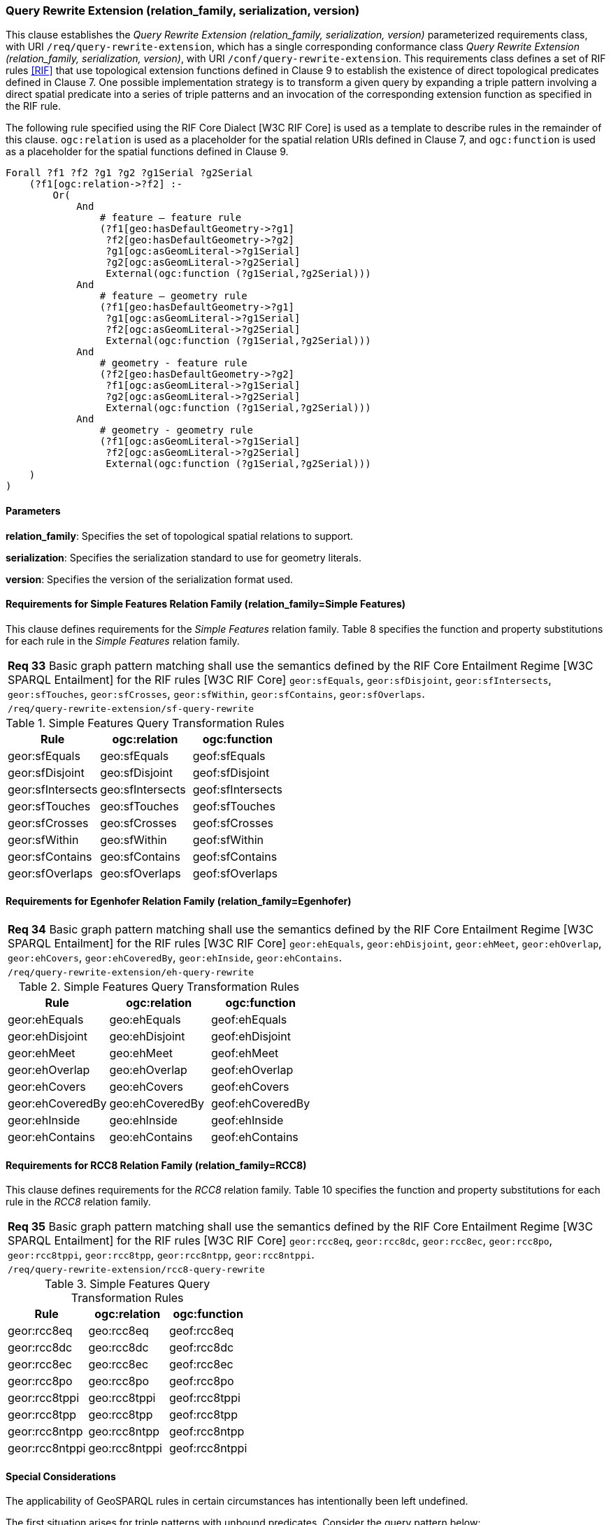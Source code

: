 === Query Rewrite Extension (relation_family, serialization, version)

This clause establishes the _Query Rewrite Extension (relation_family, serialization, version)_ parameterized requirements class, with URI `/req/query-rewrite-extension`, which has a single corresponding conformance class _Query Rewrite Extension (relation_family, serialization, version)_, with URI `/conf/query-rewrite-extension`. This requirements class defines a set of RIF rules <<RIF>> that use topological extension functions defined in Clause 9 to establish the existence of direct topological predicates defined in Clause 7. One possible implementation strategy is to transform a given query by expanding a triple pattern involving a direct spatial predicate into a series of triple patterns and an invocation of the corresponding extension function as specified in the RIF rule.

The following rule specified using the RIF Core Dialect [W3C RIF Core] is used as a template to describe rules in the remainder of this clause. `ogc:relation` is used as a placeholder for the spatial relation URIs defined in Clause 7, and `ogc:function` is used as a placeholder for the spatial functions defined in Clause 9.

```
Forall ?f1 ?f2 ?g1 ?g2 ?g1Serial ?g2Serial 
    (?f1[ogc:relation->?f2] :-
        Or(
            And
                # feature – feature rule 
                (?f1[geo:hasDefaultGeometry->?g1]
                 ?f2[geo:hasDefaultGeometry->?g2] 
                 ?g1[ogc:asGeomLiteral->?g1Serial] 
                 ?g2[ogc:asGeomLiteral->?g2Serial]
                 External(ogc:function (?g1Serial,?g2Serial)))
            And             
                # feature – geometry rule 
                (?f1[geo:hasDefaultGeometry->?g1]
                 ?g1[ogc:asGeomLiteral->?g1Serial]
                 ?f2[ogc:asGeomLiteral->?g2Serial] 
                 External(ogc:function (?g1Serial,?g2Serial)))
            And
                # geometry - feature rule 
                (?f2[geo:hasDefaultGeometry->?g2]
                 ?f1[ogc:asGeomLiteral->?g1Serial]
                 ?g2[ogc:asGeomLiteral->?g2Serial] 
                 External(ogc:function (?g1Serial,?g2Serial)))
            And
                # geometry - geometry rule 
                (?f1[ogc:asGeomLiteral->?g1Serial] 
                 ?f2[ogc:asGeomLiteral->?g2Serial]
                 External(ogc:function (?g1Serial,?g2Serial))) 
    )
)
```

==== Parameters

*relation_family*: Specifies the set of topological spatial relations to support.

*serialization*: Specifies the serialization standard to use for geometry literals.

*version*: Specifies the version of the serialization format used.

==== Requirements for Simple Features Relation Family (relation_family=Simple Features)

This clause defines requirements for the _Simple Features_ relation family. Table 8 specifies the function and property substitutions for each rule in the _Simple Features_ relation family.

|===
|*Req 33* Basic graph pattern matching shall use the semantics defined by the RIF Core Entailment Regime [W3C SPARQL Entailment] for the RIF rules [W3C RIF Core] `geor:sfEquals`, `geor:sfDisjoint`, `geor:sfIntersects`, `geor:sfTouches`, `geor:sfCrosses`, `geor:sfWithin`, `geor:sfContains`, `geor:sfOverlaps`.
|`/req/query-rewrite-extension/sf-query-rewrite`
|===

.Simple Features Query Transformation Rules
|===
|Rule | ogc:relation | ogc:function

|geor:sfEquals | geo:sfEquals | geof:sfEquals
|geor:sfDisjoint | geo:sfDisjoint | geof:sfDisjoint
|geor:sfIntersects | geo:sfIntersects | geof:sfIntersects
|geor:sfTouches | geo:sfTouches | geof:sfTouches
|geor:sfCrosses | geo:sfCrosses | geof:sfCrosses
|geor:sfWithin | geo:sfWithin | geof:sfWithin
|geor:sfContains | geo:sfContains | geof:sfContains
|geor:sfOverlaps | geo:sfOverlaps | geof:sfOverlaps
|===

==== Requirements for Egenhofer Relation Family (relation_family=Egenhofer)

|===
|*Req 34* Basic graph pattern matching shall use the semantics defined by the RIF Core Entailment Regime [W3C SPARQL Entailment] for the RIF rules [W3C RIF Core] `geor:ehEquals`, `geor:ehDisjoint`, `geor:ehMeet`, `geor:ehOverlap`,
`geor:ehCovers`, `geor:ehCoveredBy`, `geor:ehInside`, `geor:ehContains`.
|`/req/query-rewrite-extension/eh-query-rewrite`
|===

.Simple Features Query Transformation Rules
|===
|Rule | ogc:relation | ogc:function

|geor:ehEquals | geo:ehEquals | geof:ehEquals
|geor:ehDisjoint | geo:ehDisjoint | geof:ehDisjoint
|geor:ehMeet | geo:ehMeet | geof:ehMeet
|geor:ehOverlap | geo:ehOverlap | geof:ehOverlap
|geor:ehCovers | geo:ehCovers | geof:ehCovers
|geor:ehCoveredBy | geo:ehCoveredBy | geof:ehCoveredBy
|geor:ehInside | geo:ehInside | geof:ehInside
|geor:ehContains | geo:ehContains | geof:ehContains
|===

==== Requirements for RCC8 Relation Family (relation_family=RCC8)

This clause defines requirements for the _RCC8_ relation family. Table 10 specifies the function and property substitutions for each rule in the _RCC8_ relation family.

|===
|*Req 35* Basic graph pattern matching shall use the semantics defined by the RIF Core Entailment Regime [W3C SPARQL Entailment] for the RIF rules [W3C RIF Core] `geor:rcc8eq`, `geor:rcc8dc`, `geor:rcc8ec`, `geor:rcc8po`, `geor:rcc8tppi`, `geor:rcc8tpp`, `geor:rcc8ntpp`, `geor:rcc8ntppi`.
|`/req/query-rewrite-extension/rcc8-query-rewrite`
|===

.Simple Features Query Transformation Rules
|===
|Rule | ogc:relation | ogc:function

|geor:rcc8eq | geo:rcc8eq | geof:rcc8eq
|geor:rcc8dc | geo:rcc8dc | geof:rcc8dc
|geor:rcc8ec | geo:rcc8ec | geof:rcc8ec
|geor:rcc8po | geo:rcc8po | geof:rcc8po
|geor:rcc8tppi | geo:rcc8tppi | geof:rcc8tppi
|geor:rcc8tpp | geo:rcc8tpp | geof:rcc8tpp
|geor:rcc8ntpp | geo:rcc8ntpp | geof:rcc8ntpp
|geor:rcc8ntppi | geo:rcc8ntppi | geof:rcc8ntppi
|===

==== Special Considerations

The applicability of GeoSPARQL rules in certain circumstances has intentionally been left undefined.

The first situation arises for triple patterns with unbound predicates. Consider the query pattern below:

```
{ my:feature1 ?p my:feature2 }
```

When using a query transformation strategy, this triple pattern could invoke none of the GeoSPARQL rules or all of the rules. Implementations are free to support either of these alternatives.

The second situation arises when supporting GeoSPARQL rules in the presence of RDFS Entailment. The existence of a topological relation (possibly derived from a GeoSPARQL rule) can entail other RDF triples. For example, if `geo:sfOverlaps` has been defined as an `rdfs:subPropertyOf` the property `my:overlaps`, and the RDF triple `my:feature1 geo:sfOverlaps my:feature2` has been derived from a GeoSPARQL rule, then the RDF triple `my:feature1 my:overlaps my:feature2` can be entailed. Implementations may support such entailments but are not required to.
